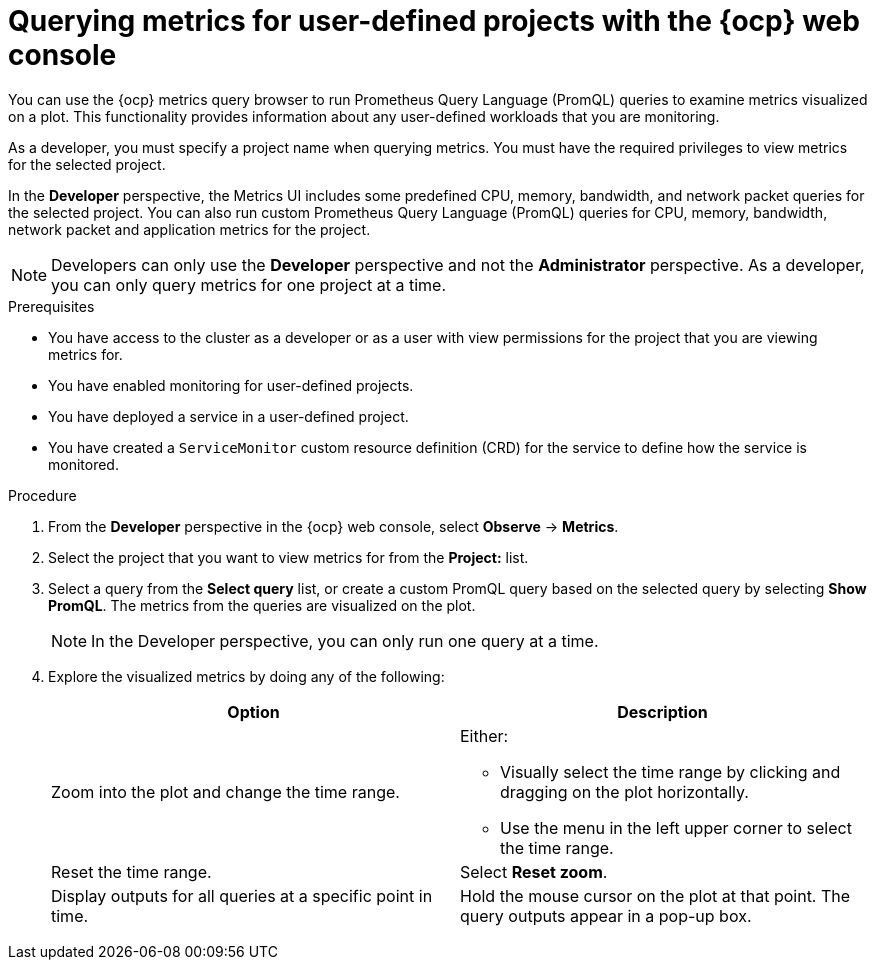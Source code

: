 // Module included in the following assemblies:
//
// * observability/monitoring/managing-metrics.adoc
// * virt/support/virt-prometheus-queries.adoc

:_mod-docs-content-type: PROCEDURE
[id="querying-metrics-for-user-defined-projects-with-mon-dashboard_{context}"]
= Querying metrics for user-defined projects with the {ocp} web console

[role="_abstract"]
You can use the {ocp} metrics query browser to run Prometheus Query Language (PromQL) queries to examine metrics visualized on a plot. This functionality provides information about any user-defined workloads that you are monitoring.

As a developer, you must specify a project name when querying metrics. You must have the required privileges to view metrics for the selected project.

In the *Developer* perspective, the Metrics UI includes some predefined CPU, memory, bandwidth, and network packet queries for the selected project. You can also run custom Prometheus Query Language (PromQL) queries for CPU, memory, bandwidth, network packet and application metrics for the project.

[NOTE]
====
Developers can only use the *Developer* perspective and not the *Administrator* perspective. As a developer, you can only query metrics for one project at a time.
ifdef::openshift-dedicated,openshift-rosa[]
Developers cannot access the third-party UIs provided with {ocp} monitoring.
endif::openshift-dedicated,openshift-rosa[]
====

.Prerequisites

* You have access to the cluster as a developer or as a user with view permissions for the project that you are viewing metrics for.
* You have enabled monitoring for user-defined projects.
* You have deployed a service in a user-defined project.
* You have created a `ServiceMonitor` custom resource definition (CRD) for the service to define how the service is monitored.

.Procedure

. From the *Developer* perspective in the {ocp} web console, select *Observe* -> *Metrics*.

. Select the project that you want to view metrics for from the *Project:* list.

. Select a query from the *Select query* list, or create a custom PromQL query based on the selected query by selecting *Show PromQL*. The metrics from the queries are visualized on the plot.
+
[NOTE]
====
In the Developer perspective, you can only run one query at a time.
====

. Explore the visualized metrics by doing any of the following:
+
|===
|Option |Description

|Zoom into the plot and change the time range.
a|Either:

* Visually select the time range by clicking and dragging on the plot horizontally.
* Use the menu in the left upper corner to select the time range.

|Reset the time range. |Select *Reset zoom*.

|Display outputs for all queries at a specific point in time. |Hold the mouse cursor on the plot at that point. The query outputs appear in a pop-up box.
|===
